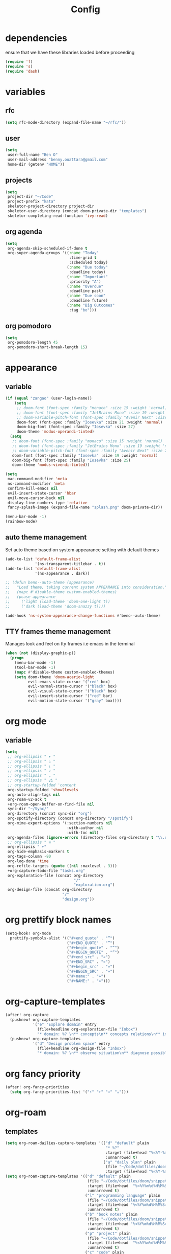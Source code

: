 #+TITLE: Config
#+STARTUP: show2levels
* dependencies
ensure that we have these libraries loaded before proceeding
#+begin_src emacs-lisp
(require 'f)
(require 's)
(require 'dash)
#+end_src

* variables
** rfc
#+begin_src emacs-lisp
(setq rfc-mode-directory (expand-file-name "~/rfc/"))
#+end_src

** user
#+begin_src emacs-lisp
(setq
 user-full-name "Ben O"
 user-mail-address "benny.ouattara@gmail.com"
 home-dir (getenv "HOME"))
#+end_src

** projects
#+begin_src emacs-lisp
(setq
 project-dir "~/Code"
 project-prefix "kata"
 skeletor-project-directory project-dir
 skeletor-user-directory (concat doom-private-dir "templates")
 skeletor-completing-read-function 'ivy-read)
#+end_src

** org agenda
#+begin_src emacs-lisp
(setq
 org-agenda-skip-scheduled-if-done t
 org-super-agenda-groups '((:name "Today"
                            :time-grid t
                            :scheduled today)
                           (:name "Due today"
                            :deadline today)
                           (:name "Important"
                            :priority "A")
                           (:name "Overdue"
                            :deadline past)
                           (:name "Due soon"
                            :deadline future)
                           (:name "Big Outcomes"
                            :tag "bo")))
#+end_src

** org pomodoro
#+begin_src emacs-lisp
(setq
 org-pomodoro-length 45
 org-pomodoro-short-break-length 15)
#+end_src

* appearance
** variable
#+begin_src emacs-lisp
(if (equal "zangao" (user-login-name))
    (setq
     ;; doom-font (font-spec :family "monaco" :size 15 :weight 'normal)
     ;; doom-font (font-spec :family "JetBrains Mono" :size 19 :weight 'normal :width 'normal)
     ;; doom-variable-pitch-font (font-spec :family "Avenir Next" :size 21)
     doom-font (font-spec :family "Iosevka" :size 21 :weight 'normal)
     doom-big-font (font-spec :family "Iosevka" :size 27)
     doom-theme 'modus-operandi-tinted)
  (setq
   ;; doom-font (font-spec :family "monaco" :size 15 :weight 'normal)
   ;; doom-font (font-spec :family "JetBrains Mono" :size 19 :weight 'normal :width 'normal)
   ;; doom-variable-pitch-font (font-spec :family "Avenir Next" :size 21)
   doom-font (font-spec :family "Iosevka" :size 19 :weight 'normal)
   doom-big-font (font-spec :family "Iosevka" :size 25)
   doom-theme 'modus-vivendi-tinted))

(setq
 mac-command-modifier 'meta
 ns-command-modifier 'meta
 confirm-kill-emacs nil
 evil-insert-state-cursor 'hbar
 evil-move-cursor-back nil
 display-line-numbers-type 'relative
 fancy-splash-image (expand-file-name "splash.png" doom-private-dir))

(menu-bar-mode -1)
(rainbow-mode)
#+end_src

** auto theme management
Set auto theme based on system appearance setting with default themes
#+begin_src emacs-lisp
(add-to-list 'default-frame-alist
             '(ns-transparent-titlebar . t))
(add-to-list 'default-frame-alist
             '(ns-appearance . dark))

;; (defun beno--auto-theme (appearance)
;;   "Load theme, taking current system APPEARANCE into consideration."
;;   (mapc #'disable-theme custom-enabled-themes)
;;   (pcase appearance
;;     ('light (load-theme 'doom-one-light t))
;;     ('dark (load-theme 'doom-snazzy t))))

(add-hook 'ns-system-appearance-change-functions #'beno--auto-theme)
#+end_src

** TTY frames theme management
Manages look and feel on tty frames i.e emacs in the terminal
#+begin_src emacs-lisp
(when (not (display-graphic-p))
  (progn
    (menu-bar-mode -1)
    (tool-bar-mode -1)
    (mapc #'disable-theme custom-enabled-themes)
    (setq doom-theme 'doom-acario-light
          evil-emacs-state-cursor '("red" box)
          evil-normal-state-cursor '("black" box)
          evil-visual-state-cursor '("black" box)
          evil-insert-state-cursor '("red" bar)
          evil-motion-state-cursor '("gray" box))))
#+end_src

* org mode
** variable
#+begin_src emacs-lisp
(setq
 ;; org-ellipsis " ▾ "
 ;; org-ellipsis " ⤵ "
 ;; org-ellipsis " ↓ "
 ;; org-ellipsis " ∵ "
 ;; org-ellipsis " ⌄ "
 ;; org-ellipsis " ⁂ "
 ;; org-startup-folded 'content
 org-startup-folded 'show2levels
 org-auto-align-tags nil
 org-roam-v2-ack t
 +org-roam-open-buffer-on-find-file nil
 sync-dir "~/Sync/"
 org-directory (concat sync-dir "org")
 org-spotify-directory (concat org-directory "/spotify")
 org-mime-export-options '(:section-numbers nil
                           :with-author nil
                           :with-toc nil)
 org-agenda-files (ignore-errors (directory-files org-directory t "\\.org$" t))
 ;; org-ellipsis " ≡ "
 org-ellipsis " ▾"
 org-hide-emphasis-markers t
 org-tags-column -80
 org-log-done 'time
 org-refile-targets (quote ((nil :maxlevel . 3)))
 +org-capture-todo-file "tasks.org"
 org-exploration-file (concat org-directory
                              "/"
                              "exploration.org")
 org-design-file (concat org-directory
                         "/"
                         "design.org"))
#+end_src

* org prettify block names
 #+begin_src emacs-lisp
(setq-hook! org-mode
  prettify-symbols-alist '(("#+end_quote" . "”")
                           ("#+END_QUOTE" . "”")
                           ("#+begin_quote" . "“")
                           ("#+BEGIN_QUOTE" . "“")
                           ("#+end_src" . "«")
                           ("#+END_SRC" . "«")
                           ("#+begin_src" . "»")
                           ("#+BEGIN_SRC" . "»")
                           ("#+name:" . "»")
                           ("#+NAME:" . "»")))
#+end_src

* org-capture-templates
#+begin_src emacs-lisp
(after! org-capture
  (pushnew! org-capture-templates
            '("e" "Explore domain" entry
              (file+headline org-exploration-file "Inbox")
              "* domain: %? \n** concepts\n** concepts relations\n** implications\n** problem statement\n" :prepend t))
  (pushnew! org-capture-templates
            '("d" "Design problem space" entry
              (file+headline org-design-file "Inbox")
              "* domain: %? \n** observe situation\n** diagnose possible problems\n** delimit the problem you are going to solve\n** approaches to the problem\n** implementation \n *** story\n*** pseudo\n** develop\n" :prepend t)))
#+end_src

* org fancy priority
#+begin_src emacs-lisp
(after! org-fancy-priorities
  (setq org-fancy-priorities-list '("⚡" "⬆" "⬇" "☕")))
#+end_src

* org-roam
** templates
#+begin_src emacs-lisp
(setq org-roam-dailies-capture-templates '(("d" "default" plain
                                            "* %?"
                                            :target (file+head "%<%Y-%m-%d>.org" "#+title: %<%Y-%m-%d>\n")
                                            :unnarrowed t)
                                           ("a" "daily plan" plain
                                            (file "~/Code/dotfiles/doom/snippets/org-roam/daily.org")
                                            :target (file+head "%<%Y-%m-%d>.org" "#+title: %<%Y-%m-%d>\n"))))
(setq org-roam-capture-templates '(("d" "default" plain
                                    (file "~/Code/dotfiles/doom/snippets/org-roam/default.org")
                                    :target (file+head  "%<%Y%m%d%H%M%S>-${slug}.org"  "#+title: ${title}\n#+date: %U\n")
                                    :unnarrowed t)
                                   ("l" "programming language" plain
                                    (file "~/Code/dotfiles/doom/snippets/org-roam/programming.org")
                                    :target (file+head "%<%Y%m%d%H%M%S>-${slug}.org" "#+title: ${title}\n#+date: %U\n#+filetags: programming\n")
                                    :unnarrowed t)
                                   ("b" "book notes" plain
                                    (file "~/Code/dotfiles/doom/snippets/org-roam/book.org")
                                    :target (file+head "%<%Y%m%d%H%M%S>-${slug}.org" "#+title: ${title}\n#+date: %U\n#+filetags: book\n")
                                    :unnarrowed t)
                                   ("p" "project" plain
                                    (file "~/Code/dotfiles/doom/snippets/org-roam/project.org")
                                    :target (file+head  "%<%Y%m%d%H%M%S>-${slug}.org" "#+title: ${title}\n#+date: %U\n#+filetags: project\n")
                                    :unnarrowed t)
                                   ("c" "code" plain
                                    (file "~/Code/dotfiles/doom/snippets/org-roam/code.org")
                                    :target (file+head "%<%Y%m%d%H%M%S>-${slug}.org"  "#+title: ${title}\n#+date: %U\n#+filetags: interview\n")
                                    :unnarrowed t)))
#+end_src

** copy done tasks to today's daily
#+begin_src emacs-lisp
(defun beno/org-roam-copy-todo-to-today ()
  (interactive)
  (let ((org-refile-keep t) ;; Set this to nil to delete the original!
        (org-roam-dailies-capture-templates
          '(("t" "tasks" entry "%?"
             :if-new (file+head+olp "%<%Y-%m-%d>.org" "#+title: %<%Y-%m-%d>\n" ("Tasks")))))
        (org-after-refile-insert-hook #'save-buffer)
        today-file
        pos)
    (save-window-excursion
      (org-roam-dailies--capture (current-time) t)
      (setq today-file (buffer-file-name))
      (setq pos (point)))

    ;; Only refile if the target file is different than the current file
    (unless (equal (file-truename today-file)
                   (file-truename (buffer-file-name)))
      (org-refile nil nil (list "Completed Tasks" today-file nil pos)))))

(after! org
  (add-to-list 'org-after-todo-state-change-hook
               (lambda ()
                 (when (equal org-state "DONE")
                   (beno/org-roam-copy-todo-to-today)))))
#+end_src

* org journal
This should fix a [[https://github.com/bastibe/org-journal/issues/392][bug]] in org-journal where ~org-cycle~ doesn't work when adding a new entry

#+begin_src emacs-lisp
(setq org-fold-core-style 'overlays)

(after! org-journal
  (map! :leader :desc "Open current journal" "j" #'org-journal-open-current-journal-file))
#+end_src

* tramp
#+begin_src emacs-lisp
(setq
 tramp-histfile-override "/dev/null")

(when (not (file-exists-p (concat doom-cache-dir "tramp-histfile")))
  (make-empty-file (concat doom-cache-dir "tramp-histfile")))
#+end_src

* code indentation
Indentation of =2= for most programming languages
#+begin_src emacs-lisp
(defun beno--indent (n)
  (interactive "p")
  ;; applies to java, c and c++
  (setq c-basic-offset n)
  (setq coffee-tab-width n)
  (setq javascript-indent-level n)
  (setq typescript-indent-level n)
  (setq js-indent-level n)
  (setq js2-basic-offset n)
  (setq web-mode-markup-indent-offset n)
  (setq web-mode-css-indent-offset n)
  (setq web-mode-code-indent-offset n)
  (setq css-indent-offset n))

(beno--indent 2)
#+end_src

* keybindings
** workspace & windows keybindings
#+begin_src emacs-lisp
(map! :leader
      :desc "close current window"
      "0" #'evil-quit)

(map! :leader
      :desc "close other window"
      "9" #'delete-other-windows)

(map! :leader
      :desc "split with eshell"
      ">" #'beno--eshell-toggle-right)

(map! :desc "fuzzy search visible buffer"
      :leader
      "a" #'evil-avy-goto-char-2)

(map! :desc "line in visible buffer"
      :leader
      "A" #'avy-goto-line)

(map! :leader
      :desc "open file other window"
      "V" #'projectile-find-file-other-window)

(map! :leader
      :desc "open buffer other window"
      "v" #'switch-to-buffer-other-window)

(map! "C-s" #'consult-line)

(map! :leader
      :desc "delete buffer"
      "d" #'kill-buffer)

(map! :leader
      :desc "hide in level"
      "l" #'hs-hide-level)

(map! :leader
      :desc "show block"
      "L" #'hs-show-block)

(map! :leader
      :desc "find file at point"
      "/" #'find-file-at-point)

(map! :leader
      :desc "next workspace"
      "]" #'+workspace:switch-next)

(map! :leader
      :desc "previous workspace"
      "[" #'+workspace:switch-previous)

(map! :leader
      :desc "calendar"
      "o c" #'cfw:open-calendar-buffer)
#+end_src

** project management keybindings
#+begin_src emacs-lisp
(map! :leader
      (:prefix-map ("o" . "open")
       (:prefix ("s" . "spotify")
        (:prefix ("p" . "projects")
         :desc "create java project" "j" #'create-java-project
         :desc "create scala project" "s" #'create-scala-project
         :desc "create clojure project" "c" #'create-clojure-project
         :desc "create common lisp project" "l" #'create-common-lisp-project
         :desc "delete project" "d" #'delete-project
         :desc "delete all test projects" "D" #'projects-cleanup))))
#+end_src

** maven keybindings
#+begin_src emacs-lisp
(map! :after cc-mode
      :map java-mode-map
      :localleader
      (:prefix ("c" . "Compile")
       :desc "Compile mvn project"  "c" (cmd! (beno--run-mvn-command "clean compile"))
       :desc "Verify mvn project"   "v" (cmd! (beno--run-mvn-command "clean verify"))
       :desc "Package mvn project"  "p" (cmd! (beno--run-mvn-command "clean package"))
       :desc "Package mvn project - skip tests"  "P" (cmd! (beno--run-mvn-command "-Dmaven.test.skip=true clean package"))
       :desc "Test mvn project"  "t" (cmd! (beno--run-mvn-command "clean test"))
       :desc "Integration test mvn project"  "i" (cmd! (beno--run-mvn-command "clean integration-test"))
       :desc "Run test"  "T" (cmd! (beno--run-mvn-command (call-interactively #'beno--mvn-test-to-run)))))
#+end_src

** better vertical motion keybindings
#+begin_src emacs-lisp
(defun beno-evil-scroll-down ()
  (interactive)
  (evil-scroll-down evil-scroll-count)
  (evil-scroll-line-to-center nil))

(defun beno-evil-scroll-up ()
  (interactive)
  (evil-scroll-up evil-scroll-count)
  (evil-scroll-line-to-center nil))

(map! :n "C-d" #'beno-evil-scroll-down)
(map! :n "C-u" #'beno-evil-scroll-up)
#+end_src

* lsp
#+begin_src emacs-lisp
(setq
 lsp-java-format-settings-url "https://raw.githubusercontent.com/google/styleguide/gh-pages/eclipse-java-google-style.xml")
#+end_src

* java
** eglot
eglot is a minimal alternative to lsp-mode. However I haven't been able to
configure it to navigate to classpath dependencies. So I am not using it
for now. It will be a solid candidate when that is figured out since it doesn't
hang emacs as often as lsp-mode. Also eglot isn't java friendly. Integrating it
with java requires a lot of work done below.
#+begin_src emacs-lisp
;; setup lsp server for eglot
;; eglot doesn't recognize ~ for user home directory
(setq lsp-jar (concat home-dir "/.emacs.d/.local/etc/lsp/eclipse.jdt.ls/plugins/org.eclipse.equinox.launcher_1.6.400.v20210924-0641.jar"))

(defun set-lsp-jar ()
  (setenv "CLASSPATH" lsp-jar))

(add-hook 'java-mode-hook #'set-lsp-jar)
#+end_src

** lsp-mode
lsp-mode is the alternative to eglot that I am using now. It constantly hangs
emacs which is problematic but I haven't found a solution around it yet.

#+begin_src emacs-lisp
(setq  lsp-java-vmargs
       (list
        "-noverify"
        "-Xmx2G"
        "-Xms100m"
        "-Dsun.zip.disableMemoryMapping=true"
        "-XX:+UseG1GC"
        "-XX:+UseStringDeduplication"
        ))

#+end_src

#+begin_src emacs-lisp
;; breadcrumb is a nice feature to know about, not using it now
;; (after! lsp-mode
;;   (lsp-headerline-breadcrumb-mode))

;; makes lsp-mode a little more bearable: hide all the UI noise
(after! (lsp-mode lsp-ui)
  (setq lsp-ui-sideline-show-code-actions nil
        lsp-ui-doc-enable nil)
  (lsp-ui-doc-mode -1))
#+end_src

** switch jvm
Integrated solution to switching JVM, alternative to jenv. Sets CLASSPATH in
current session.
#+begin_src emacs-lisp
(setq java-dir "/Library/Java/JavaVirtualMachines")
(setq java-home-suffix "/Contents/Home")

(defun beno--switch-jvm (chosen-jvm)
  (interactive (list
                (ivy-completing-read "Choose JVM:"
                                     (-filter
                                      (lambda (filename) (and (not (equal filename "."))
                                                              (not (equal filename ".."))))
                                      (directory-files java-dir)))))
  (let ((old-env (getenv "JAVA_HOME"))
        (home-path (concat java-dir "/" chosen-jvm java-home-suffix)))
    (setenv "JAVA_HOME" home-path)))
#+end_src

** dap: debug adapter protocol
#+begin_src emacs-lisp
(after! dap-java
  (add-hook 'dap-stopped-hook
            (lambda (arg) (call-interactively #'dap-hydra)))

  (dap-register-debug-template "Custom Runner"
                               (list :type "java"
                                     :request "launch"
                                     :args ""
                                     :vmArgs "-ea -Dmyapp.instance.name=myapp_1"
                                     :projectName "sp"
                                     :classPaths nil
                                     :mainClass ""
                                     :env '(("DEV" . "1")))))
#+end_src

* project lifecycle
** foundation
#+begin_src emacs-lisp
;; TODO: refactor project creation logic in a =macro=
(defun haikunate (token-range &optional prefix)
  "Generate random descriptive name.
A random adjective is chosen followed by a random nound and a random number."
  (let* ((adjectives '(autumn hidden bitter misty silent empty dry dark summer
                              icy delicate quiet white cool spring winter patient
                              twilight dawn crimson wispy weathered blue billowing
                              broken cold damp falling frosty green long late lingering
                              bold little morning muddy old red rough still small
                              sparkling throbbing shy wandering withered wild black
                              young holy solitary fragrant aged snowy proud floral
                              restless divine polished ancient purple lively nameless))
         (nouns '(waterfall river breeze moon rain wind sea morning
                            snow lake sunset pine shadow leaf dawn glitter forest
                            hill cloud meadow sun glade bird brook butterfly
                            bush dew dust field fire flower firefly feather grass
                            haze mountain night pond darkness snowflake silence
                            sound sky shape surf thunder violet water wildflower
                            wave water resonance sun wood dream cherry tree fog
                            frost voice paper frog smoke star))
         (adjective (seq-random-elt adjectives))
         (noun (seq-random-elt nouns))
         (suffix (cl-random token-range)))
    (if prefix
        (format "%s-%s-%s-%d" prefix adjective noun suffix)
      (format "%s-%s-%d" adjective noun suffix))))

(defun haikens (limit token-range prefix)
  "Generate LIMIT random names."
  (-map (lambda (n) (haikunate token-range prefix)) (number-sequence 1 limit)))
#+end_src

** java projects
Create java/mvn project
#+begin_src emacs-lisp
(defun create-java-project (artifact-id)
  (interactive
   (list
    (ivy-read "Project name: "
              (haikens 4 100 project-prefix))))
  (let* ((default-directory project-dir)
         (arch-version "1.4")
         (group-id "com.example")
         (app-version "0.1")
         (app-dir (concat project-dir "/" artifact-id))
         (app-projectile-path (concat app-dir "/.projectile"))
         (cmd "mvn")
         (args (list "archetype:generate"
                     "-DarchetypeGroupId=org.apache.maven.archetypes"
                     "-DarchetypeArtifactId=maven-archetype-simple"
                     (format "-DarchetypeVersion=%s" arch-version)
                     (format "-DgroupId=%s" group-id)
                     (format "-DartifactId=%s" artifact-id)
                     (format "-Dversion=%s" app-version))))
    (if (executable-find "mvn")
        (progn (apply #'doom-call-process cmd args)
               (f-touch app-projectile-path)
               (projectile-discover-projects-in-search-path)
               (when (fboundp 'lsp-workspace-folders-add)
                 (lsp-workspace-folders-add app-dir))
               (message "created project %s" artifact-id))
      (user-error "executable %s not found" cmd))))
#+end_src

** scala projects
create scala/sbt project
#+begin_src emacs-lisp
(defun create-scala-project (name)
  (interactive
   (list
    (ivy-read "Project name: "
              (haikens 4 100 project-prefix))))
  (let* ((default-directory project-dir)
         (app-dir (concat project-dir "/" name))
         (app-projectile-path (concat app-dir "/.projectile"))
         (cmd "sbt")
         (args (list "new"
                     "scala/scala-seed.g8"
                     (format "--name=%s" name))))
    (if (executable-find cmd)
        (progn (apply #'doom-call-process cmd args)
               (f-touch app-projectile-path)
               (projectile-discover-projects-in-search-path)
               (message "created project %s" name))
      (user-error "executable %s not found" cmd))))
#+end_src

** clojure projects
Create clojure/lein project
#+begin_src emacs-lisp
(defun create-clojure-project (name)
  (interactive
   (list
    (ivy-read "Project name: "
              (haikens 4 100 project-prefix))))
  (let* ((default-directory project-dir)
         (app-dir (concat project-dir "/" name))
         (app-projectile-path (concat app-dir "/.projectile"))
         (cmd "lein")
         (args (list "new"
                     "app"
                     name)))
    (if (executable-find cmd)
        (progn (apply #'doom-call-process cmd args)
               (f-touch app-projectile-path)
               (projectile-discover-projects-in-search-path)
               (message "created project %s" name))
      (user-error "executable %s not found" cmd))))
#+end_src

** common lisp projects
Create common lisp project with quickproject
#+begin_src emacs-lisp
(defun create-common-lisp-project (name)
  (interactive
   (list
    (ivy-read "Project name: "
              (haikens 4 100 project-prefix))))
  (let* ((default-directory project-dir)
         (app-dir (concat project-dir "/" name))
         (app-projectile-path (concat app-dir "/.projectile"))
         (cmd "sbcl")
         (args (list "--non-interactive"
                     "--eval" "(ql:quickload :cl-project)"
                     "--eval" (format "(cl-project:make-project #p\"%s\" :author %s :email %s :depends-on '())" name "\"Ben O.\"" "\"benny.ouattara@gmail.com\""))))
    (unless (executable-find cmd)
      (user-error "executable %s not found" cmd))
    (let* ((result (apply #'doom-call-process cmd args))
           (status (car result)))
      (if (equal status 0)
          (progn
            (f-touch app-projectile-path)
            (projectile-discover-projects-in-search-path)
            (message "created project %s" name))
        (message (format "failed to create project. exit code %d" status))))))
#+end_src

** project deletion
Delete =haiken= projects
#+begin_src emacs-lisp
(defun delete-project (project-path)
  "Delete kata project.
Delete mvn project at PROJECT-PATH by removing project from lsp workspaces,
removing project from projectile and deleting project folders.
Beware using this command given that it's destructive and non reversible."
  (interactive
   (list
    (ivy-read "Project name: "
              (if counsel-projectile-remove-current-project
                  (projectile-relevant-known-projects)
                projectile-known-projects))))
  (let* ((project-name (car (last (s-split "/" (string-trim project-path "/" "/"))))))
    (progn (when (fboundp 'lsp-workspace-folders-remove)
             (lsp-workspace-folders-remove project-path))
           (when (+workspace-exists-p project-name)
             (+workspace-delete project-name))
           (projectile-remove-known-project (concat (string-trim-right project-path "/") "/"))
           (f-delete project-path t)
           (message "deleted project %s" project-path))))

(defun projects-cleanup ()
  "Delete all test projects."
  (interactive)
  (let* ((projects (f-directories project-dir))
         (matches  (-filter (lambda (project) (s-contains? project-prefix project)) projects)))
    (seq-do #'delete-project matches)))
#+end_src

* email
** variables
#+begin_src emacs-lisp
(if (not (equal "ben" (user-login-name)))
    (progn (setq
            mu-root (s-chop-suffixes '("/mu" "/bin") (file-truename  (executable-find "mu")))
            mu4e-path (concat mu-root "/share/emacs/site-lisp/mu4e"))
           (add-to-list 'load-path mu4e-path)))

(after! mu4e
  (setq mu4e-update-interval 180))
(setq +mu4e-workspace-name "*mail*")
#+end_src

** mu4e capture target
#+begin_src emacs-lisp
(setq +org-capture-emails-file "tasks.org")
#+end_src

** accounts
#+begin_src emacs-lisp
(set-email-account! "Gmail"
                    '((mu4e-sent-folder       . "/gmail/sent")
                      (mu4e-drafts-folder     . "/gmail/drafts")
                      (mu4e-trash-folder      . "/gmail/trash")
                      (mu4e-refile-folder     . "/gmail/All Mail")
                      (smtpmail-smtp-user     . "benny.ouattara@gmail.com")
                      (smtpmail-smtp-server   . "smtp.gmail.com")
                      (smtpmail-smtp-service  . 465)
                      (smtpmail-stream-type   . ssl)
                      (user-mail-address      . "benny.ouattara@gmail.com") ;; only needed for mu < 1.4
                      )
                    t)

(set-email-account! "Protonmail"
                    '((mu4e-sent-folder       . "/protonmail/sent")
                      (mu4e-drafts-folder     . "/protonmail/drafts")
                      (mu4e-trash-folder      . "/protonmail/trash")
                      (mu4e-refile-folder     . "/protonmail/All Mail")
                      (smtpmail-smtp-user     . "benny.ouattara@protonmail.com")
                      (smtpmail-smtp-server   . "127.0.0.1")
                      (smtpmail-smtp-service  . 1025)
                      (smtpmail-stream-type   . starttls)
                      (user-mail-address      . "benny.ouattara@protonmail.com")    ;; only needed for mu < 1.4
                      )
                    t)

(set-email-account! "Spotify"
                    '((mu4e-sent-folder       . "/spotify/sent")
                      (mu4e-drafts-folder     . "/spotify/drafts")
                      (mu4e-trash-folder      . "/spotify/trash")
                      (mu4e-refile-folder     . "/spotify/All Mail")
                      (smtpmail-smtp-user     . "zangao@spotify.com")
                      (smtpmail-smtp-server   . "smtp.gmail.com")
                      (smtpmail-smtp-service  . 465)
                      (smtpmail-stream-type   . ssl)
                      (user-mail-address      . "zangao@spotify.com")    ;; only needed for mu < 1.4
                      )
                    t)

;; this won't work temporarily for protonmail as certificates are being moved to /etc/ssl/certs
(after! gnutls
  (add-to-list 'gnutls-trustfiles "~/.config/certificates/protonmail.crt"))

;; (add-hook 'message-send-hook 'org-mime-confirm-when-no-multipart)
#+end_src

** email bookmarks
#+begin_src emacs-lisp
;; NOTE: mu-find cannot match strings containing hyphens e.g: fleet-manager-bot, use "fleet" to match
(setq mu4e-bookmarks
      '((:name "Unread messages" :query "flag:unread AND NOT flag:trashed" :key 117)
        (:name "Skip messages" :query "(flag:unread AND NOT flag:trashed) AND (subject:\"Use Spotify BOM\" OR subject:\"Use Spotify root\" OR subject:\"no review needed\" OR subject:\"Update dependent library\" OR from:\"fleet\" OR from:\"fleetshift\" OR from:\"setadel\")" :key 115)
        (:name "Today's messages" :query "date:today..now" :key 116)
        (:name "Last 7 days" :query "date:7d..now" :hide-unread t :key 119)
        (:name "Messages with images" :query "mime:image/*" :key 112)
        (:name "Fragomen" :query "fragomen" :hide-unread t :key 102)))
#+end_src

** mail management
Quickly take actions such as read later or follow up on emails
This has been superseded by ~+mu4e/capture-msg-to-agenda~ which adds the =msg= as task in the global ~tasks.org~ which is registered with org agenda

** disable window management
#+begin_src emacs-lisp
(after! mu4e
  (set-popup-rule! (regexp-quote mu4e-main-buffer-name) :actions :ignore t)
  (set-popup-rule! (regexp-quote mu4e-headers-buffer-name) :actions :ignore t))
#+end_src

* dired
** dired single
Ability to navigate in and out of directories with h and l using a single buffer when navigating down
#+begin_src emacs-lisp
(after! (dired dired-single)
  (define-key dired-mode-map [remap dired-find-file]
    'dired-single-buffer)
  (define-key dired-mode-map [remap dired-mouse-find-file-other-window]
    'dired-single-buffer-mouse)
  (define-key dired-mode-map [remap dired-up-directory]
    'dired-single-up-directory)
  (map! :after dired-single
        :map dired-mode-map
        :n "h" 'dired-single-up-directory
        :n "l" 'dired-single-buffer))
#+end_src

* eshell
** variable
#+begin_src emacs-lisp
(setq eshell-history-size nil)
#+end_src

** json output formatter
formats all json output coming through eshell, avoid the need to use tools such
as jq since it already integrates json output right within eshell
#+begin_src emacs-lisp
(defun beno--valid-json? (maybe-json)
  "Validate MAYBE-JSON is json."
  (condition-case nil
      (progn
        (json-read-from-string maybe-json)
        t)
    (error nil)))

;; TODO: refactor these variables in a cons e.g (cons beg end)
(setq beno--eshell-output-beg nil)
(setq beno--eshell-output-end nil)

(defun beno--eshell-json-print ()
  (let* ((start (marker-position eshell-last-output-start))
         (end (marker-position eshell-last-output-end))
         (partial-output (buffer-substring start end)))
    (if (s-matches? eshell-prompt-regexp partial-output)
        (condition-case nil
            (progn
              (when (and beno--eshell-output-beg
                         beno--eshell-output-end
                         (beno--valid-json? (buffer-substring beno--eshell-output-beg
                                                              beno--eshell-output-end)))
                (json-pretty-print beno--eshell-output-beg beno--eshell-output-end))
              (setq beno--eshell-output-beg nil)
              (setq beno--eshell-output-end nil))
          (error (progn
                   (setq beno--eshell-output-beg nil)
                   (setq beno--eshell-output-end nil))))
      (progn
        (unless beno--eshell-output-beg
          (setq beno--eshell-output-beg (marker-position eshell-last-output-start)))
        (setq beno--eshell-output-end (marker-position eshell-last-output-end))))))

(after! eshell
  (add-to-list 'eshell-output-filter-functions
               #'beno--eshell-json-print))
#+end_src

** making eshell java friendly
#+begin_src emacs-lisp
(defun project-tests (project-path)
  "Extract java TESTS at PROJECT-PATH."
  (-filter (lambda (filename) (or (s-contains? "IT.java" filename)
                                  (s-contains? "Test.java" filename)))
           (-map (lambda (filepath) (-last-item  (s-split "/" filepath)))
                 (f-files project-path nil t))))

(defun test-to-run (test-name)
  "Prompt for TEST-NAME to run."
  (interactive
   (list  (ivy-read "Test to run: "
                    (project-tests default-directory))))
  (format "clear && mvn clean -Dtest=%s -DfailIfNoTests=false test" test-name))

(defun package-no-test ()
  "Command to package application without running tests"
  (format "clear && mvn -Dmaven.test.skip=true clean package"))

(defun package-verify ()
  "Command to verify application"
  (format "clear && mvn clean verify"))

(defun package-compile ()
  "Command to verify application"
  (format "clear && mvn clean compile"))

(defun eshell/pkg ()
  "Package java application."
  (insert (package-no-test)))

(defun eshell/compile ()
  "Compile java application."
  (insert (package-compile)))

(defun eshell/verify ()
  "Verify java application."
  (insert (package-verify)))

(defun eshell/gst (&rest args)
  "Quickly jumps to magit-status."
  (magit-status (pop args) nil)
  (eshell/echo))

(defun eshell/test ()
  "Run java tests."
  (eshell/cd-to-project)
  (+eshell/goto-end-of-prompt)
  (insert (call-interactively 'test-to-run)))
#+end_src

** eshell placement
#+begin_src emacs-lisp
(setf +main-eshell-popup+ "*doom:eshell-popup:main*")

(defun beno--eshell-toggle-right (arg &optional command)
  "Toggle eshell popup window to the right"
  (interactive "P")
  (let ((eshell-buffer
         (get-buffer-create +main-eshell-popup+))
        confirm-kill-processes
        current-prefix-arg)
    (when arg
      (when-let (win (get-buffer-window eshell-buffer))
        (delete-window win))
      (when (buffer-live-p eshell-buffer)
        (with-current-buffer eshell-buffer
          (fundamental-mode)
          (erase-buffer))))
    (if-let (win (get-buffer-window eshell-buffer))
        (let (confirm-kill-processes)
          (delete-window win)
          (ignore-errors (kill-buffer eshell-buffer)))
      (with-current-buffer eshell-buffer
        (doom-mark-buffer-as-real-h)
        (if (eq major-mode 'eshell-mode)
            (run-hooks 'eshell-mode-hook)
          (eshell-mode))
        (when command
          (+eshell-run-command command eshell-buffer)))
      (pop-to-buffer eshell-buffer))))

(defun beno--eshell-split-right ()
  "Create a new eshell window 2/3 to the right of the current one."
  (interactive)
  (let* ((ignore-window-parameters t)
         (dedicated-p (window-dedicated-p))
         (+eshell-enable-new-shell-on-split
          (or +eshell-enable-new-shell-on-split (frame-parameter nil 'saved-wconf))))
    (select-window (split-window-horizontally (* 2 (/ (window-total-width) 3))))
    (+eshell--bury-buffer dedicated-p)))
#+end_src

* emacs nano
disabled because it doesn't integrate well with doom emacs
#+begin_src emacs-lisp
;; (require 'load-nano)
#+end_src

* avy
** avy actions
#+begin_src emacs-lisp
(defun avy-action-kill-whole-line (pt)
  (save-excursion
    (goto-char pt)
    (kill-whole-line))
  (select-window
   (cdr
    (ring-ref avy-ring 0)))
  t)

(defun avy-action-teleport-whole-line (pt)
  (avy-action-kill-whole-line pt)
  (save-excursion (yank)) t)

(defun avy-action-mark-to-char (pt)
  (activate-mark)
  (goto-char pt))

(defun avy-action-helpful (pt)
  (save-excursion
    (goto-char pt)
    (helpful-at-point))
  (select-window
   (cdr (ring-ref avy-ring 0)))
  t)

(defun avy-action-embark (pt)
  (unwind-protect
      (save-excursion
        (goto-char pt)
        (embark-act))
    (select-window
     (cdr (ring-ref avy-ring 0))))
  t)

(after! avy
  (setf (alist-get ?D avy-dispatch-alist) 'avy-action-kill-whole-line
        (alist-get ?T avy-dispatch-alist) 'avy-action-teleport-whole-line
        (alist-get ?Z  avy-dispatch-alist) 'avy-action-mark-to-char
        (alist-get ?H avy-dispatch-alist) 'avy-action-helpful
        (alist-get ?\; avy-dispatch-alist) 'avy-action-embark))
#+end_src

* cp
compete for the sake of it
#+begin_src emacs-lisp
(when (> (display-pixel-width) 3000)
  (set-popup-rule! "*cp:eshell*" :size 0.40 :height 0.25 :slot 90 :select t :quit nil :ttl t :side 'right)
  (set-popup-rule! "err.txt" :size 0.40 :height 0.25 :slot 100 :select t :quit nil :ttl t :side 'right :modeline t)
  (set-popup-rule! "output.txt" :size 0.40 :height 0.25 :slot 110 :select t :quit nil :ttl t :side 'right :modeline t)
  (set-popup-rule! "input.txt" :size 0.40 :height 0.25 :slot 120 :select t :quit nil :ttl t :side 'right :modeline t))

(cl-defstruct solution-info
  (ext nil :read-only t)
  (dir nil :read-only t)
  (template nil :read-only t))

(defun initialize-lang-info ()
  (let* ((lang-info (make-hash-table))
         (python-ext "py")
         (python-dir (concat project-dir "/algo-python"))
         (python-template "import sys
sys.stdin = open(\"input.txt\", \"r\")
sys.stdout = open(\"output.txt\", \"w\")
sys.stderr = open(\"err.txt\", \"w\")")
         (ruby-ext "rb")
         (ruby-dir (concat project-dir "/algo-ruby"))
         (ruby-template "$stdin = File.open(\"input.txt\", \"r\")
$stdout = File.open(\"output.txt\", \"w\")
$stderr = File.open(\"err.txt\", \"w\")")
         (scala-ext "scala")
         (scala-dir (concat project-dir "/algo-scala"))
         (scala-template "")
         (python-info (make-solution-info :ext python-ext :dir python-dir :template python-template))
         (ruby-info (make-solution-info :ext ruby-ext :dir ruby-dir :template ruby-template))
         (scala-info (make-solution-info :ext scala-ext :dir scala-dir :template scala-template)))
    (puthash :py python-info lang-info)
    (puthash :scala scala-info lang-info)
    (puthash :rb ruby-info lang-info)
    lang-info))

(defun cp-solve (language problem-name)
  (interactive "slang: \nsproblem name: \n")
  (let* ((info-table (initialize-lang-info))
         (lang (doom-keyword-intern language))
         (lang-info (gethash lang info-table))
         (solution-directory (solution-info-dir lang-info))
         (ext (solution-info-ext lang-info))
         (lang-template (solution-info-template lang-info))
         (solution-directory-path (concat solution-directory "/" problem-name))
         (solution-file-path (concat solution-directory-path "/" "sol." ext))
         (input-file-path (concat solution-directory-path "/" "input.txt"))
         (output-file-path (concat solution-directory-path "/" "output.txt"))
         (error-file-path (concat solution-directory-path "/" "err.txt"))
         (file-paths (list input-file-path output-file-path error-file-path solution-file-path))
         (height (/ (window-total-height) 4)))
    (make-directory solution-directory-path 'parents)
    (-map #'f-touch file-paths)
    (with-current-buffer (find-file solution-file-path)
      (when (= (buffer-size) 0) (insert lang-template))
      (save-buffer))
    (let ((eshell-buffer-name "*cp:eshell*"))
      (eshell))
    (display-buffer (find-file-noselect error-file-path))
    (display-buffer (find-file-noselect output-file-path))
    (display-buffer (find-file-noselect input-file-path))))
#+end_src

* auto save buffers
Automatically save buffers on focus change
#+begin_src emacs-lisp
(defun save-all-buffers ()
  (save-some-buffers t))

(add-to-list 'doom-switch-buffer-hook #'save-all-buffers)
(add-to-list 'doom-switch-window-hook #'save-all-buffers)
(add-to-list 'doom-switch-frame-hook #'save-all-buffers)
#+end_src

* wgrep
** sensible faces
some doom themes don't deal well with wgrep faces, this is a sensible default
#+begin_src emacs-lisp
(custom-set-faces!
  '(wgrep-face :background "#aceaac" :foreground "#004c00"))
#+end_src

* authsource
#+begin_src emacs-lisp
(setq
 secrets-dir (concat sync-dir "secrets/")
 zangao-secrets (concat secrets-dir "zangao/authinfo.gpg")
 bouattara-secrets (concat secrets-dir "bouattara/authinfo.gpg")
 benny-secrets (concat secrets-dir "benny/authinfo.gpg"))

(pcase (user-login-name)
  ("zangao" (pushnew! auth-sources zangao-secrets))
  ("bouattara" (pushnew! auth-sources bouattara-secrets))
  ("benouattara" (pushnew! auth-sources benny-secrets)))
#+end_src

* SQL
#+begin_src emacs-lisp
(defun beno--read-db-password (db)
  (if-let ((result (auth-source-search :database db)))
      (funcall (plist-get  (car result) :secret))))

(defun beno--sql-authenticator (wallet product user server database port)
  (beno--read-db-password database))

(after! sql
  (setq
   setcheckerpwd (beno--read-db-password "setchecker_runs")
   localpwd (beno--read-db-password "localdb")
   sql-password-search-wallet-function #'beno--sql-authenticator
   sql-password-wallet zangao-secrets
   sql-connection-alist `(("setchecker-cloudsql-connection"
                           (sql-product 'postgres)
                           (sql-user "postgres")
                           ;; password reading is done through pgpass since psql cli does't support password passing
                           ;; this line just makes sure that sql.el doesn't ask us for the a dummy password
                           (sql-password ,setcheckerpwd)
                           (sql-database "setchecker_runs")
                           (sql-server "localhost")
                           (sql-port 5432))
                          ("local-postgres-connection"
                           (sql-product 'postgres)
                           (sql-user "localdb")
                           (sql-password ,localpwd)
                           (sql-database "localdb")
                           (sql-server "localhost")
                           (sql-port 5432)))
   sql-postgres-login-params '(user password database server)))
#+end_src

* compilation
Use ~comint~ and ~compile~ to ease project compilation
** compilation variables
#+begin_src emacs-lisp
(after! compile
  (compilation-set-skip-threshold 2)) ;; skip warning an info
#+end_src

** compilation with mvn
#+begin_src emacs-lisp :results silent
(defun beno--mvn-root-dir ()
  (or (locate-dominating-file buffer-file-name ".git")
      (projectile-project-root)))

(defun beno--run-mvn-command (command)
  (interactive "sCommand: ")
  (let ((default-directory (beno--mvn-root-dir))
        (compilation-read-command nil)
        (compile-command (format "sh mvn %s" command)))
    (call-interactively #'compile)))

(defun beno--mvn-project-tests (project-path)
  "Extract java TESTS at PROJECT-PATH."
  (-filter (lambda (filename) (or (s-contains? "IT.java" filename)
                                  (s-contains? "Test.java" filename)))
           (-map (lambda (filepath) (-last-item  (s-split "/" filepath)))
                 (f-files project-path nil t))))

(defun beno--mvn-test-to-run (test-name)
  "Prompt for TEST-NAME to run."
  (interactive
   (list  (ivy-read "Test to run: "
                    (beno--mvn-project-tests (beno--mvn-root-dir)))))
  (if (s-contains? "Test.java" test-name) ;; surefire unit test
      (format "clean -DfailIfNoTests=false -Dtest=%s test" test-name)
    ;; failsafe integration test
    (format "clean -DfailIfNoTests=false -Dit.test=%s verify" test-name)))
#+end_src

* projectile
** variable
#+begin_src emacs-lisp
(setq
 projectile-project-search-path '(("~/Code/" . 1) ("~/common-lisp" . 1) ("~/Code/archives/Code" . 1)))
#+end_src

** java .project conflict
doom uses ~.project~ to mark projects so it adds it as a projectile marker. However the java language server also generates ~.project~ file for each imported module. In a multi-module java setting, projectile ends up considering each sub-module as project instead of the root project. Remove ~.project~ as a project marker since I don't use doom projects anyway
#+begin_src emacs-lisp
(after! projectile
  (setq projectile-project-root-files-bottom-up
        (remove ".project" projectile-project-root-files-bottom-up)))
#+end_src

** java projectile commands
commands run at the project level
#+begin_src emacs-lisp
(after! lsp-java
  (setq  projectile-project-test-cmd "sh mvn clean test"
         projectile-project-compilation-cmd "sh mvn clean compile"
         projectile-project-install-cmd "sh mvn clean install"
         projectile-project-package-cmd "sh mvn clean verify"
         projectile-project-run-cmd "docker run --rm --dns 1.1.1.1 -p 8080:8080 -p 5990:5990 -p 5700:5700 -e SPOTIFY_DOMAIN=gew1.spotify.net -e SPOTIFY_POD=gew1 $(jq -r '.image' target/jib-image.json)")
  (map! :leader
        :desc "Verify project"
        :n "p P"
        'projectile-package-project))
#+end_src

* window placement
#+begin_src emacs-lisp
(if (> (display-pixel-width) 1600)
    ;; large display
    (progn
      (set-popup-rule! +main-eshell-popup+ :size 0.40 :vslot -4 :select t :quit nil :ttl t :side 'right)
      (set-popup-rule! "*SQL:" :size 0.40 :vslot -4 :select t :quit nil :ttl t :side 'bottom)
      (set-popup-rule! "^\\*Soccer.*" :size 0.33 :vslot -4 :select t :quit nil :ttl t :side 'bottom)
      (set-popup-rule! "^\\*com.spotify.*" :size 0.40 :vslot -4 :select t :quit nil :ttl t :side 'bottom)
      (set-popup-rule! "^\\*compilation.*" :size 0.40 :vslot -4 :select t :quit nil :ttl t :side 'right)
      (set-popup-rule! "^\\*Shell Command.*" :size 0.40 :vslot -4 :select t :quit t :ttl t :side 'right)
      (set-popup-rule! "^\\*helpful.*" :size 0.40 :vslot -4 :select t :quit nil :ttl t :side 'right)
      (set-popup-rule! "^\\*eww*" :size 0.40 :vslot -4 :select t :quit nil :ttl t :side 'right)
      (set-popup-rule! "^\\*Org Agenda\\*" :size 0.40 :vslot -4 :select t :quit nil :ttl t :side 'right)
      (set-popup-rule! "^\\*Org Sr.*" :size 0.40 :vslot -4 :select t :quit nil :ttl t :side 'right)
      (set-popup-rule! "[0-9]+-[0-9]+-[0-9]+.org" :size 0.40 :vslot -4 :select t :quit 'other :ttl 5 :side 'right :autosave t)
      (set-popup-rule! "journal.org" :size 0.40 :vslot -4 :select t :quit 'other :ttl 5 :side 'right :autosave t)
      (set-popup-rule! "^[0-9]\\{8\\}$" :size 0.40 :vslot -4 :select t :quit 'other :ttl nil :side 'right :autosave t)
      (set-popup-rule! "*kubel" :size 0.50 :vslot -4 :select t :quit nil :ttl t :side 'right)
      (set-popup-rule! "^\\*sbt*" :size 0.40 :vslot -4 :select t :quit nil :ttl nil :side 'right)
      (set-popup-rule! "^\\*cider.*" :size 0.40 :vslot -4 :select t :quit nil :ttl t :side 'right)
      (set-popup-rule! "^\\*docker.*" :size 0.40 :vslot -4 :select t :quit nil :ttl t :side 'right)
      (set-popup-rule! "^\\*cider-repl.*" :size 0.40 :vslot -4 :select t :quit nil :ttl t :side 'right)
      (set-popup-rule! "^\\*HTTP Response.*" :size 0.40 :vslot -4 :select t :quit nil :ttl t :side 'right)
      (set-popup-rule! "^\\*ChatGPT*" :size 0.40 :vslot -4 :select t :quit nil :ttl nil :side 'right))
  ;; small display
  (progn
    (set-popup-rule! +main-eshell-popup+ :size 0.35 :vslot -4 :select t :quit nil :ttl t :side 'bottom)
    (set-popup-rule! "*SQL:" :size 0.35 :vslot -4 :select t :quit nil :ttl t :side 'bottom)
    (set-popup-rule! "^\\*Soccer.*" :size 0.35 :vslot -4 :select t :quit nil :ttl t :side 'bottom)
    (set-popup-rule! "^\\*Org Sr.*" :size 0.35 :vslot -4 :select t :quit nil :ttl t :side 'bottom)
    (set-popup-rule! "^\\*compilation.*" :size 0.35 :vslot -4 :select t :quit nil :ttl t :side 'bottom)
    (set-popup-rule! "^\\*Shell Command.*" :size 0.35 :vslot -4 :select t :quit t :ttl t :side 'bottom)
    (set-popup-rule! "^\\*helpful.*" :size 0.35 :vslot -4 :select nil :quit nil :ttl t :side 'bottom)
    (set-popup-rule! "^\\*eww*" :size 0.35 :vslot -4 :select t :quit nil :ttl t :side 'bottom)
    ;; (set-popup-rule! "^\\*Org Agenda\\*" :size 0.25 :vslot -4 :select t :quit nil :ttl t :side 'right)
    ;; (set-popup-rule! "[0-9]+-[0-9]+-[0-9]+.org" :size 0.25 :vslot -4 :select t :quit 'other :ttl 5 :side 'right :autosave t)
    ;; (set-popup-rule! "journal.org" :size 0.25 :vslot -4 :select t :quit 'other :ttl 5 :side 'right :autosave t)
    ;; (set-popup-rule! "^[0-9]\\{8\\}$" :size 0.25 :vslot -4 :select t :quit 'other :ttl 5 :side 'right :autosave t)
    (set-popup-rule! "*kubel" :size 0.35 :vslot -4 :select t :quit nil :ttl t :side 'bottom)
    (set-popup-rule! "^\\*sbt*" :size 0.35 :vslot -4 :select t :quit nil :ttl nil :side 'bottom)
    (set-popup-rule! "^\\*cider.*" :size 0.35 :vslot -4 :select t :quit nil :ttl t :side 'bottom)
    (set-popup-rule! "^\\*docker.*" :size 0.35 :vslot -4 :select t :quit nil :ttl t :side 'bottom)
    (set-popup-rule! "^\\*cider-repl.*" :size 0.35 :vslot -4 :select t :quit nil :ttl t :side 'bottom)
    (set-popup-rule! "^\\*HTTP Response.*" :size 0.35 :vslot -4 :select t :quit nil :ttl t :side 'bottom)
    (set-popup-rule! "^\\*ChatGPT*" :size 0.35 :vslot -4 :select t :quit nil :ttl nil :side 'bottom)))
#+end_src

* vertico-posframe
disabled because it significantly decreases display performance
#+begin_src emacs-lisp
;; (vertico-posframe-mode 1)
;; (setq vertico-posframe-parameters
;;       '((left-fringe . 8)
;;         (right-fringe . 8)))
#+end_src

* hide title bar
Emacs 29 allows you to hide the title bar, no need to compile emacs with title bar removed
#+begin_src emacs-lisp
(add-to-list 'default-frame-alist '(undecorated . t))
#+end_src

* elfeed
#+begin_src emacs-lisp
(after! elfeed
  (setq elfeed-search-filter "@2-weeks-ago +unread"))
(add-hook 'elfeed-search-mode-hook #'elfeed-update)
#+end_src

* guile

#+begin_src emacs-lisp
(with-eval-after-load 'geiser-guile
  (add-to-list 'geiser-guile-load-path "/home/ben/Code/guix-turtle")
  (add-to-list 'geiser-guile-load-path "/home/ben/Code/todo/guix")
  ;; (add-to-list 'geiser-guile-load-path "/home/ben/Code/octo-guix")
  )
#+end_src

* info

#+begin_src emacs-lisp
(use-package! info-colors
  :after info
  :commands (info-colors-fontify-node)
  :hook (Info-selection . info-colors-fontify-node))

(after! info
  (set-popup-rule! "^\\*info\\*" :ignore t))
#+end_src

* notmuch

#+begin_src emacs-lisp
(after! notmuch
  (setq +notmuch-sync-backend 'mbsync)
  ;; (after! notmuch
  ;;   (setq notmuch-show-log nil
  ;;         notmuch-hello-sections `(notmuch-hello-insert-saved-searches
  ;;                                  notmuch-hello-insert-alltags)
  ;;         ;; To hide headers while composing an email
  ;;         notmuch-message-headers-visible nil))
  (setq notmuch-saved-searches '((:name "inbox" :query "tag:inbox not tag:trash" :key "i")
                                 ;; (:name "flagged" :query "tag:flagged" :key "f")
                                 ;; (:name "sent" :query "tag:sent" :key "s")
                                 ;; (:name "drafts" :query "tag:draft" :key "d")
                                 (:name "spotify" :query "tag:spotify" :key "s")
                                 (:name "gmail" :query "tag:gmail" :key "g")
                                 (:name "protonmail" :query "tag:protonmail" :key "p")
                                 (:name "spotify-unread" :query "tag:spotify and tag:unread" :key "S")
                                 (:name "gmail-unread" :query "tag:gmail and tag:unread" :key "G")
                                 (:name "protonmail-unread" :query "tag:protonmail and tag:unread" :key "P")))

  (set-popup-rule! "^\\*notmuch-hello" :ignore t)
  (set-popup-rule! "^\\*notmuch-saved" :ignore t)

  (map! :localleader
        :map (notmuch-hello-mode-map notmuch-search-mode-map notmuch-tree-mode-map notmuch-show-mode-map)
        :desc "Compose email"   "c" #'+notmuch/compose
        :desc "Sync email"      "u" #'+notmuch/update
        :desc "Quit notmuch"    "q" #'+notmuch/quit
        :desc "Mark as read"    "r" #'notmuch-show-mark-read
        :map notmuch-search-mode-map
        :desc "Mark as deleted" "d" #'+notmuch/search-delete
        :desc "Mark as spam"    "s" #'+notmuch/search-spam
        :map notmuch-tree-mode-map
        :desc "Mark as deleted" "d" #'+notmuch/tree-delete
        :desc "Mark as spam"    "s" #'+notmuch/tree-spam))
#+end_src

* benouattara user init.el

#+begin_src emacs-lisp :tangle (if (equal (user-login-name) "benouattara") "init.el" "no")
;;; init.el -*- lexical-binding: t; -*-

;; Copy this file to ~/.doom.d/init.el or ~/.config/doom/init.el ('doom install'
;; will do this for you). The `doom!' block below controls what modules are
;; enabled and in what order they will be loaded. Remember to run 'doom refresh'
;; after modifying it.
;;
;; More information about these modules (and what flags they support) can be
;; found in modules/README.org.

(doom! :input
           ;;chinese
           ;;japanese
           ;;layout            ; auie,ctsrnm is the superior home row

           :completion
           (company
            +childframe)                ; the ultimate code completion backend
           ;;helm              ; the *other* search engine for love and life
           ;;ido               ; the other *other* search engine...
           ;; ivy                              ; a search engine for love and life
           vertico

           :ui
           ;;deft              ; notational velocity for Emacs
           doom                         ; what makes DOOM look the way it does
           doom-dashboard               ; a nifty splash screen for Emacs
           ;; doom-quit         ; DOOM quit-message prompts when you quit Emacs
           ;;fill-column       ; a `fill-column' indicator
           hl-todo            ; highlight TODO/FIXME/NOTE/DEPRECATED/HACK/REVIEW
           (hydra +hydra/window-nav/body
                  +hydra/text-zoom/body)
           ;;(emoji +unicode)  ; 🙂
           ;;indent-guides     ; highlighted indent columns
           (modeline +light)          ; snazzy, Atom-inspired modeline, plus API
           nav-flash                  ; blink the current line after jumping
           ;;neotree           ; a project drawer, like NERDTree for vim
           ophints                ; highlight the region an operation acts on
           (popup                 ; tame sudden yet inevitable temporary windows
            +all                  ; catch all popups that start with an asterix
            +defaults)            ; default popup rules
           ;;pretty-code       ; replace bits of code with pretty symbols
           ;;ligatures         ; ligatures and symbols to make your code pretty again
           ;;tabs              ; an tab bar for Emacs
           treemacs                  ; a project drawer, like neotree but cooler
           ;;unicode           ; extended unicode support for various languages
           vc-gutter          ; vcs diff in the fringe
           vi-tilde-fringe    ; fringe tildes to mark beyond EOB
           window-select      ; visually switch windows
           workspaces         ; tab emulation, persistence & separate workspaces
           ;;zen               ; distraction-free coding or writing

           :editor
           (evil +everywhere)           ; come to the dark side, we have cookies
           file-templates               ; auto-snippets for empty files
           ;; fold                           ; (nigh) universal code folding
           ;;(format +onsave)  ; automated prettiness
           ;;god               ; run Emacs commands without modifier keys
           lispy                   ; vim for lisp, for people who don't like vim
           multiple-cursors        ; editing in many places at once
           ;;objed             ; text object editing for the innocent
           ;;parinfer          ; turn lisp into python, sort of
           rotate-text           ; cycle region at point between text candidates
           snippets              ; my elves. They type so I don't have to
           word-wrap             ; soft wrapping with language-aware indent

           :emacs
           dired         ; making dired pretty [functional]
           electric      ; smarter, keyword-based electric-indent
           ibuffer       ; interactive buffer management
           undo          ; persistent, smarter undo for your inevitable mistakes
           vc            ; version-control and Emacs, sitting in a tree

           :term
           eshell               ; a consistent, cross-platform shell (WIP)
           ;; shell             ; a terminal REPL for Emacs
           ;;term              ; terminals in Emacs
           vterm                        ; another terminals in Emacs

           :checkers
           ;; syntax              ; tasing you for every semicolon you forget
           ;; ;;(spell +flyspell) ; tasing you for misspelling mispelling
           ;; ;;grammar           ; tasing grammar mistake every you make

           :tools
           ;;ansible
           ;;biblio            ; Writes a PhD for you (citation needed)
           (debugger +lsp)   ; FIXME stepping through code, to help you add bugs
           direnv
           ;; (hammer +spotify +container)
           docker
           ;;editorconfig      ; let someone else argue about tabs vs spaces
           ;;ein               ; tame Jupyter notebooks with emacs
           (eval +overlay)   ; run code, run (also, repls)
           ;;gist              ; interacting with github gists
           (lookup              ; helps you navigate your code and documentation
            +docsets)           ; ...or in Dash docsets locally
           (lsp +lsp)
           ;;macos             ; MacOS-specific commands
           magit                        ; a git porcelain for Emacs
           make                         ; run make tasks from Emacs
           (pass
            +auth)                      ; password manager for nerds
           pdf                          ; pdf enhancements
           ;;prodigy           ; FIXME managing external services & code builders
           ;;rgb               ; creating color strings
           ;;terraform         ; infrastructure as code
           tmux                       ; an API for interacting with tmux
           tree-sitter                ; syntax and parsing, sitting in a tree...
           ;;upload            ; map local to remote projects via ssh/ftp
           ;;wakatime

           :os
           ;; (:if IS-MAC macos)  ; improve compatibility with macOS
           ;;tty               ; improve the terminal Emacs experience

           :lang
           ;;agda              ; types of types of types of types...
           ;;assembly          ; assembly for fun or debugging
           ;;beancount         ; mind the GAAP
           (cc +lsp)     ; C/C++/Obj-C madness
           clojure       ; java with a lisp
           common-lisp   ; if you've seen one lisp, you've seen them all
           ;;coq               ; proofs-as-programs
           ;;crystal           ; ruby at the speed of c
           ;;csharp            ; unity, .NET, and mono shenanigans
           data                 ; config/data formats
           ;;(dart +flutter)   ; paint ui and not much else
           ;;dhall
           ;;elixir            ; erlang done right
           ;;elm               ; care for a cup of TEA?
           emacs-lisp                   ; drown in parentheses
           ;;erlang            ; an elegant language for a more civilized age
           ;;ess               ; emacs speaks statistics
           ;;factor
           ;;faust             ; dsp, but you get to keep your soul
           ;;fortran           ; in FORTRAN, GOD is REAL (unless declared INTEGER)
           ;;fsharp           ; ML stands for Microsoft's Language
           ;;fstar             ; (dependent) types and (monadic) effects and Z3
           ;;gdscript          ; the language you waited for
           ;;(go +lsp)         ; the hipster dialect
           ;;(graphql +lsp)    ; Give queries a REST
           ;;(haskell +lsp)    ; a language that's lazier than I am
           ;;hy                ; readability of scheme w/ speed of python
           ;;idris             ;
           json                         ; At least it ain't XML
           (java +lsp
                 +tree-sitter)     ; the poster child for carpal tunnel syndrome
           ;;javascript        ; all(hope(abandon(ye(who(enter(here))))))
           ;;julia             ; a better, faster MATLAB
           ;;kotlin            ; a better, slicker Java(Script)
           ;;latex             ; writing papers in Emacs has never been so fun
           ;;lean
           ;;ledger            ; an accounting system in Emacs
           ;;lua               ; one-based indices? one-based indices
           markdown      ; writing docs for people to ignore
           ;;nim               ; python + lisp at the speed of c
           nix           ; I hereby declare "nix geht mehr!"
           ;;ocaml             ; an objective camel
           (org          ; organize your plain life in plain text
            +roam2       ; TODO: upgrade to +roam2
            +dragndrop   ; drag & drop files/images into org buffers
            ;;+hugo            ; use Emacs for hugo blogging
            +ipython     ; ipython/jupyter support for babel
            +pandoc      ; export-with-pandoc support
            ;; +pomodoro    ; be fruitful with the tomato technique
            +noter
            +present
            +pretty
            +journal)                   ; using org-mode for presentations
           ;;perl              ; write code no one else can comprehend
           ;;php               ; perl's insecure younger brother
           ;;plantuml          ; diagrams for confusing people more
           ;;purescript        ; javascript, but functional
           (python +lsp)   ; beautiful is better than ugly
           ;;qt                ; the 'cutest' gui framework ever
           ;;racket            ; a DSL for DSLs
           ;;raku              ; the artist formerly known as perl6
           rest                         ; Emacs as a REST client
           ;;rst               ; ReST in peace
           (ruby +rbenv
                 +rails
                 +tree-sitter) ; 1.step {|i| p "Ruby is #{i.even? ? 'love' : 'life'}"}
           ;;rust              ; Fe2O3.unwrap().unwrap().unwrap().unwrap()
           (scala +lsp
                  +tree-sitter)      ; java, but good
           (scheme +guile)           ; a fully conniving family of lisps
           sh                        ; she sells {ba,z,fi}sh shells on the C xor
           ;;sml
           ;;solidity          ; do you need a blockchain? No.
           ;;swift             ; who asked for emoji variables?
           ;;terra             ; Earth and Moon in alignment for performance.
           ;;web               ; the tubes
           yaml                         ; JSON, but readable
           ;;zig               ; C, but simpler

           :email
           (mu4e +org +gmail)
           ;; (notmuch +afew +org)
           ;;(wanderlust +gmail)

           ;; Applications are complex and opinionated modules that transform Emacs
           ;; toward a specific purpose. They may have additional dependencies and
           ;; should be loaded late.
           :app
           calendar
           ;;emms
           ;;everywhere        ; *leave* Emacs!? You must be joking
           ;;irc               ; how neckbeards socialize
           (rss +org)                   ; emacs as an RSS reader
           ;;twitter           ; twitter client https://twitter.com/vnought

           :config
           literate
           (default +bindings +smartparens))
#+end_src

* guix init.el

#+begin_src emacs-lisp :tangle (if (equal (system-name) "ben") "init.el" "no")
;;; init.el -*- lexical-binding: t; -*-

;; Copy this file to ~/.doom.d/init.el or ~/.config/doom/init.el ('doom install'
;; will do this for you). The `doom!' block below controls what modules are
;; enabled and in what order they will be loaded. Remember to run 'doom refresh'
;; after modifying it.
;;
;; More information about these modules (and what flags they support) can be
;; found in modules/README.org.

(doom! :input
           ;;chinese
           ;;japanese
           ;;layout            ; auie,ctsrnm is the superior home row

           :completion
           (company
            +childframe)                ; the ultimate code completion backend
           ;;helm              ; the *other* search engine for love and life
           ;;ido               ; the other *other* search engine...
           ;; ivy                              ; a search engine for love and life
           vertico

           :ui
           ;;deft              ; notational velocity for Emacs
           doom                         ; what makes DOOM look the way it does
           doom-dashboard               ; a nifty splash screen for Emacs
           ;; doom-quit         ; DOOM quit-message prompts when you quit Emacs
           ;;fill-column       ; a `fill-column' indicator
           hl-todo            ; highlight TODO/FIXME/NOTE/DEPRECATED/HACK/REVIEW
           (hydra +hydra/window-nav/body
                  +hydra/text-zoom/body)
           ;;(emoji +unicode)  ; 🙂
           ;;indent-guides     ; highlighted indent columns
           (modeline +light)          ; snazzy, Atom-inspired modeline, plus API
           nav-flash                  ; blink the current line after jumping
           ;;neotree           ; a project drawer, like NERDTree for vim
           ophints                ; highlight the region an operation acts on
           (popup                 ; tame sudden yet inevitable temporary windows
            +all                  ; catch all popups that start with an asterix
            +defaults)            ; default popup rules
           ;;pretty-code       ; replace bits of code with pretty symbols
           ;;ligatures         ; ligatures and symbols to make your code pretty again
           ;;tabs              ; an tab bar for Emacs
           treemacs                  ; a project drawer, like neotree but cooler
           ;;unicode           ; extended unicode support for various languages
           vc-gutter          ; vcs diff in the fringe
           vi-tilde-fringe    ; fringe tildes to mark beyond EOB
           window-select      ; visually switch windows
           workspaces         ; tab emulation, persistence & separate workspaces
           ;;zen               ; distraction-free coding or writing

           :editor
           (evil +everywhere)           ; come to the dark side, we have cookies
           file-templates               ; auto-snippets for empty files
           ;; fold                           ; (nigh) universal code folding
           ;;(format +onsave)  ; automated prettiness
           ;;god               ; run Emacs commands without modifier keys
           lispy                   ; vim for lisp, for people who don't like vim
           multiple-cursors        ; editing in many places at once
           ;;objed             ; text object editing for the innocent
           ;;parinfer          ; turn lisp into python, sort of
           rotate-text           ; cycle region at point between text candidates
           snippets              ; my elves. They type so I don't have to
           word-wrap             ; soft wrapping with language-aware indent

           :emacs
           dired         ; making dired pretty [functional]
           electric      ; smarter, keyword-based electric-indent
           ibuffer       ; interactive buffer management
           undo          ; persistent, smarter undo for your inevitable mistakes
           vc            ; version-control and Emacs, sitting in a tree

           :term
           eshell               ; a consistent, cross-platform shell (WIP)
           ;; shell             ; a terminal REPL for Emacs
           ;;term              ; terminals in Emacs
           vterm                        ; another terminals in Emacs

           :checkers
           ;; syntax              ; tasing you for every semicolon you forget
           ;; ;;(spell +flyspell) ; tasing you for misspelling mispelling
           ;; ;;grammar           ; tasing grammar mistake every you make

           :tools
           ;;ansible
           ;;biblio            ; Writes a PhD for you (citation needed)
           (debugger +lsp)   ; FIXME stepping through code, to help you add bugs
           direnv
           ;; (hammer +spotify +container)
           docker
           ;;editorconfig      ; let someone else argue about tabs vs spaces
           ;;ein               ; tame Jupyter notebooks with emacs
           (eval +overlay)   ; run code, run (also, repls)
           ;;gist              ; interacting with github gists
           (lookup              ; helps you navigate your code and documentation
            +docsets)           ; ...or in Dash docsets locally
           (lsp +lsp)
           ;;macos             ; MacOS-specific commands
           magit                        ; a git porcelain for Emacs
           make                         ; run make tasks from Emacs
           (pass
            +auth)                      ; password manager for nerds
           pdf                          ; pdf enhancements
           ;;prodigy           ; FIXME managing external services & code builders
           ;;rgb               ; creating color strings
           ;;terraform         ; infrastructure as code
           tmux                       ; an API for interacting with tmux
           tree-sitter                ; syntax and parsing, sitting in a tree...
           ;;upload            ; map local to remote projects via ssh/ftp
           ;;wakatime

           :os
           ;; (:if IS-MAC macos)  ; improve compatibility with macOS
           ;;tty               ; improve the terminal Emacs experience

           :lang
           ;;agda              ; types of types of types of types...
           ;;assembly          ; assembly for fun or debugging
           ;;beancount         ; mind the GAAP
           (cc +lsp)     ; C/C++/Obj-C madness
           clojure       ; java with a lisp
           common-lisp   ; if you've seen one lisp, you've seen them all
           ;;coq               ; proofs-as-programs
           ;;crystal           ; ruby at the speed of c
           ;;csharp            ; unity, .NET, and mono shenanigans
           data                 ; config/data formats
           ;;(dart +flutter)   ; paint ui and not much else
           ;;dhall
           ;;elixir            ; erlang done right
           ;;elm               ; care for a cup of TEA?
           emacs-lisp                   ; drown in parentheses
           ;;erlang            ; an elegant language for a more civilized age
           ;;ess               ; emacs speaks statistics
           ;;factor
           ;;faust             ; dsp, but you get to keep your soul
           ;;fortran           ; in FORTRAN, GOD is REAL (unless declared INTEGER)
           ;;fsharp           ; ML stands for Microsoft's Language
           ;;fstar             ; (dependent) types and (monadic) effects and Z3
           ;;gdscript          ; the language you waited for
           ;;(go +lsp)         ; the hipster dialect
           ;;(graphql +lsp)    ; Give queries a REST
           ;;(haskell +lsp)    ; a language that's lazier than I am
           ;;hy                ; readability of scheme w/ speed of python
           ;;idris             ;
           json                         ; At least it ain't XML
           (java +lsp
                 +tree-sitter)     ; the poster child for carpal tunnel syndrome
           ;;javascript        ; all(hope(abandon(ye(who(enter(here))))))
           ;;julia             ; a better, faster MATLAB
           ;;kotlin            ; a better, slicker Java(Script)
           ;;latex             ; writing papers in Emacs has never been so fun
           ;;lean
           ;;ledger            ; an accounting system in Emacs
           ;;lua               ; one-based indices? one-based indices
           markdown      ; writing docs for people to ignore
           ;;nim               ; python + lisp at the speed of c
           nix           ; I hereby declare "nix geht mehr!"
           ;;ocaml             ; an objective camel
           (org          ; organize your plain life in plain text
            +roam2       ; TODO: upgrade to +roam2
            +dragndrop   ; drag & drop files/images into org buffers
            ;;+hugo            ; use Emacs for hugo blogging
            +ipython     ; ipython/jupyter support for babel
            +pandoc      ; export-with-pandoc support
            ;; +pomodoro    ; be fruitful with the tomato technique
            +noter
            +present
            ;; +pretty
            +journal)                   ; using org-mode for presentations
           ;;perl              ; write code no one else can comprehend
           ;;php               ; perl's insecure younger brother
           ;;plantuml          ; diagrams for confusing people more
           ;;purescript        ; javascript, but functional
           (python +lsp)   ; beautiful is better than ugly
           ;;qt                ; the 'cutest' gui framework ever
           ;;racket            ; a DSL for DSLs
           ;;raku              ; the artist formerly known as perl6
           rest                         ; Emacs as a REST client
           ;;rst               ; ReST in peace
           (ruby +rbenv
                 +rails
                 +tree-sitter) ; 1.step {|i| p "Ruby is #{i.even? ? 'love' : 'life'}"}
           ;;rust              ; Fe2O3.unwrap().unwrap().unwrap().unwrap()
           (scala +lsp
                  +tree-sitter)      ; java, but good
           (scheme +guile)           ; a fully conniving family of lisps
           sh                        ; she sells {ba,z,fi}sh shells on the C xor
           ;;sml
           ;;solidity          ; do you need a blockchain? No.
           ;;swift             ; who asked for emoji variables?
           ;;terra             ; Earth and Moon in alignment for performance.
           ;;web               ; the tubes
           yaml                         ; JSON, but readable
           ;;zig               ; C, but simpler

           :email
           (mu4e +org +gmail)
           ;; (notmuch +afew +org)
           ;;(wanderlust +gmail)

           ;; Applications are complex and opinionated modules that transform Emacs
           ;; toward a specific purpose. They may have additional dependencies and
           ;; should be loaded late.
           :app
           calendar
           ;;emms
           ;;everywhere        ; *leave* Emacs!? You must be joking
           ;;irc               ; how neckbeards socialize
           (rss +org)                   ; emacs as an RSS reader
           ;;twitter           ; twitter client https://twitter.com/vnought

           :config
           literate
           (default +bindings +smartparens))
#+end_src

* zangao macos init.el

#+begin_src emacs-lisp :tangle (if (equal (user-login-name) "zangao") "init.el" "no")
;;; init.el -*- lexical-binding: t; -*-

;; Copy this file to ~/.doom.d/init.el or ~/.config/doom/init.el ('doom install'
;; will do this for you). The `doom!' block below controls what modules are
;; enabled and in what order they will be loaded. Remember to run 'doom refresh'
;; after modifying it.
;;
;; More information about these modules (and what flags they support) can be
;; found in modules/README.org.

(doom! :input
           ;;chinese
           ;;japanese
           ;;layout            ; auie,ctsrnm is the superior home row

           :completion
           (company
            +childframe)                ; the ultimate code completion backend
           ;;helm              ; the *other* search engine for love and life
           ;;ido               ; the other *other* search engine...
           ;; ivy                              ; a search engine for love and life
           vertico

           :ui
           ;;deft              ; notational velocity for Emacs
           doom                         ; what makes DOOM look the way it does
           doom-dashboard               ; a nifty splash screen for Emacs
           ;; doom-quit         ; DOOM quit-message prompts when you quit Emacs
           ;;fill-column       ; a `fill-column' indicator
           hl-todo            ; highlight TODO/FIXME/NOTE/DEPRECATED/HACK/REVIEW
           (hydra +hydra/window-nav/body
                  +hydra/text-zoom/body)
           ;;(emoji +unicode)  ; 🙂
           ;;indent-guides     ; highlighted indent columns
           (modeline +light)          ; snazzy, Atom-inspired modeline, plus API
           nav-flash                  ; blink the current line after jumping
           ;;neotree           ; a project drawer, like NERDTree for vim
           ophints                ; highlight the region an operation acts on
           (popup                 ; tame sudden yet inevitable temporary windows
            +all                  ; catch all popups that start with an asterix
            +defaults)            ; default popup rules
           ;;pretty-code       ; replace bits of code with pretty symbols
           ;;ligatures         ; ligatures and symbols to make your code pretty again
           ;;tabs              ; an tab bar for Emacs
           treemacs                  ; a project drawer, like neotree but cooler
           ;;unicode           ; extended unicode support for various languages
           vc-gutter          ; vcs diff in the fringe
           vi-tilde-fringe    ; fringe tildes to mark beyond EOB
           window-select      ; visually switch windows
           workspaces         ; tab emulation, persistence & separate workspaces
           ;;zen               ; distraction-free coding or writing

           :editor
           (evil +everywhere)           ; come to the dark side, we have cookies
           file-templates               ; auto-snippets for empty files
           ;; fold                           ; (nigh) universal code folding
           ;;(format +onsave)  ; automated prettiness
           ;;god               ; run Emacs commands without modifier keys
           lispy                   ; vim for lisp, for people who don't like vim
           multiple-cursors        ; editing in many places at once
           ;;objed             ; text object editing for the innocent
           ;;parinfer          ; turn lisp into python, sort of
           rotate-text           ; cycle region at point between text candidates
           snippets              ; my elves. They type so I don't have to
           word-wrap             ; soft wrapping with language-aware indent

           :emacs
           dired         ; making dired pretty [functional]
           electric      ; smarter, keyword-based electric-indent
           ibuffer       ; interactive buffer management
           undo          ; persistent, smarter undo for your inevitable mistakes
           vc            ; version-control and Emacs, sitting in a tree

           :term
           eshell               ; a consistent, cross-platform shell (WIP)
           ;; shell             ; a terminal REPL for Emacs
           ;;term              ; terminals in Emacs
           vterm                        ; another terminals in Emacs

           :checkers
           ;; syntax              ; tasing you for every semicolon you forget
           ;; ;;(spell +flyspell) ; tasing you for misspelling mispelling
           ;; ;;grammar           ; tasing grammar mistake every you make

           :tools
           ;;ansible
           ;;biblio            ; Writes a PhD for you (citation needed)
           (debugger +lsp)   ; FIXME stepping through code, to help you add bugs
           direnv
           ;; (hammer +spotify +container)
           docker
           ;;editorconfig      ; let someone else argue about tabs vs spaces
           ;;ein               ; tame Jupyter notebooks with emacs
           (eval +overlay)   ; run code, run (also, repls)
           ;;gist              ; interacting with github gists
           (lookup              ; helps you navigate your code and documentation
            +docsets)           ; ...or in Dash docsets locally
           (lsp +lsp)
           ;;macos             ; MacOS-specific commands
           magit                        ; a git porcelain for Emacs
           make                         ; run make tasks from Emacs
           (pass
            +auth)                      ; password manager for nerds
           pdf                          ; pdf enhancements
           ;;prodigy           ; FIXME managing external services & code builders
           ;;rgb               ; creating color strings
           ;;terraform         ; infrastructure as code
           tmux                       ; an API for interacting with tmux
           tree-sitter                ; syntax and parsing, sitting in a tree...
           ;;upload            ; map local to remote projects via ssh/ftp
           ;;wakatime

           :os
           ;; (:if IS-MAC macos)  ; improve compatibility with macOS
           ;;tty               ; improve the terminal Emacs experience

           :lang
           ;;agda              ; types of types of types of types...
           ;;assembly          ; assembly for fun or debugging
           ;;beancount         ; mind the GAAP
           (cc +lsp)     ; C/C++/Obj-C madness
           clojure       ; java with a lisp
           common-lisp   ; if you've seen one lisp, you've seen them all
           ;;coq               ; proofs-as-programs
           ;;crystal           ; ruby at the speed of c
           ;;csharp            ; unity, .NET, and mono shenanigans
           data                 ; config/data formats
           ;;(dart +flutter)   ; paint ui and not much else
           ;;dhall
           ;;elixir            ; erlang done right
           ;;elm               ; care for a cup of TEA?
           emacs-lisp                   ; drown in parentheses
           ;;erlang            ; an elegant language for a more civilized age
           ;;ess               ; emacs speaks statistics
           ;;factor
           ;;faust             ; dsp, but you get to keep your soul
           ;;fortran           ; in FORTRAN, GOD is REAL (unless declared INTEGER)
           ;;fsharp           ; ML stands for Microsoft's Language
           ;;fstar             ; (dependent) types and (monadic) effects and Z3
           ;;gdscript          ; the language you waited for
           ;;(go +lsp)         ; the hipster dialect
           ;;(graphql +lsp)    ; Give queries a REST
           ;;(haskell +lsp)    ; a language that's lazier than I am
           ;;hy                ; readability of scheme w/ speed of python
           ;;idris             ;
           json                         ; At least it ain't XML
           (java +lsp
                 +tree-sitter)     ; the poster child for carpal tunnel syndrome
           ;;javascript        ; all(hope(abandon(ye(who(enter(here))))))
           ;;julia             ; a better, faster MATLAB
           ;;kotlin            ; a better, slicker Java(Script)
           ;;latex             ; writing papers in Emacs has never been so fun
           ;;lean
           ;;ledger            ; an accounting system in Emacs
           ;;lua               ; one-based indices? one-based indices
           markdown      ; writing docs for people to ignore
           ;;nim               ; python + lisp at the speed of c
           nix           ; I hereby declare "nix geht mehr!"
           ;;ocaml             ; an objective camel
           (org          ; organize your plain life in plain text
            +roam2       ; TODO: upgrade to +roam2
            +dragndrop   ; drag & drop files/images into org buffers
            ;;+hugo            ; use Emacs for hugo blogging
            +ipython     ; ipython/jupyter support for babel
            +pandoc      ; export-with-pandoc support
            ;; +pomodoro    ; be fruitful with the tomato technique
            +noter
            +present
            +pretty
            +journal)                   ; using org-mode for presentations
           ;;perl              ; write code no one else can comprehend
           ;;php               ; perl's insecure younger brother
           ;;plantuml          ; diagrams for confusing people more
           ;;purescript        ; javascript, but functional
           (python +lsp)   ; beautiful is better than ugly
           ;;qt                ; the 'cutest' gui framework ever
           ;;racket            ; a DSL for DSLs
           ;;raku              ; the artist formerly known as perl6
           rest                         ; Emacs as a REST client
           ;;rst               ; ReST in peace
           (ruby +rbenv
                 +rails
                 +tree-sitter) ; 1.step {|i| p "Ruby is #{i.even? ? 'love' : 'life'}"}
           ;;rust              ; Fe2O3.unwrap().unwrap().unwrap().unwrap()
           (scala +lsp
                  +tree-sitter)      ; java, but good
           (scheme +guile)           ; a fully conniving family of lisps
           sh                        ; she sells {ba,z,fi}sh shells on the C xor
           ;;sml
           ;;solidity          ; do you need a blockchain? No.
           ;;swift             ; who asked for emoji variables?
           ;;terra             ; Earth and Moon in alignment for performance.
           ;;web               ; the tubes
           yaml                         ; JSON, but readable
           ;;zig               ; C, but simpler

           :email
           (mu4e +org +gmail)
           ;; (notmuch +afew +org)
           ;;(wanderlust +gmail)

           ;; Applications are complex and opinionated modules that transform Emacs
           ;; toward a specific purpose. They may have additional dependencies and
           ;; should be loaded late.
           :app
           calendar
           ;;emms
           ;;everywhere        ; *leave* Emacs!? You must be joking
           ;;irc               ; how neckbeards socialize
           (rss +org)                   ; emacs as an RSS reader
           ;;twitter           ; twitter client https://twitter.com/vnought

           :config
           literate
           (default +bindings +smartparens))
#+end_src

* doom dashboard

#+begin_src emacs-lisp
(remove-hook '+doom-dashboard-functions #'doom-dashboard-widget-shortmenu)
(remove-hook '+doom-dashboard-functions #'doom-dashboard-widget-footer)
(remove-hook '+doom-dashboard-functions #'doom-dashboard-widget-loaded)
#+end_src

* global subword mode

#+begin_src emacs-lisp
;; (global-subword-mode 1)
#+end_src

* splits

#+begin_src emacs-lisp
(setq evil-split-window-below t
      evil-vsplit-window-right t)
#+end_src

* transparency

#+begin_src emacs-lisp
(unless (string= "" (shell-command-to-string "pgrep stumpwm"))
  (set-frame-parameter (selected-frame) 'alpha-background 90)
  (add-to-list 'default-frame-alist '(alpha-background . 90)))
#+end_src

* org modern

#+begin_src emacs-lisp
(global-org-modern-mode)
#+end_src

* modus themes

#+begin_src emacs-lisp
(after! modus-themes
  (setq modus-themes-syntax '(faint alt-syntax green-strings yellow-comments))
  (setq modus-themes-italic-constructs nil
        modus-themes-bold-constructs nil
        modus-themes-variable-pitch-ui nil
        modus-themes-mixed-fonts nil)

  (setq modus-themes-prompts '(bold))
  (setq modus-themes-completions nil)
  (setq modus-themes-org-blocks 'gray-background))
#+end_src

* soccer.el
#+begin_src emacs-lisp
(setq beno-custom-lib "~/Code/dotfiles/lib/")
(add-to-list 'load-path beno-custom-lib)
(require 'soccer)
(map! :leader
          (:prefix-map ("o" . "open")
           (:prefix ("S" . "soccer")
            :desc "Favorite fixtures" "S" #'list-soccer-fixtures
            :desc "Followed leagues" "l" #'list-soccer-leagues
            :desc "Followed teams" "t" #'list-soccer-teams
            :desc "Teams fixtures" "T" #'list-soccer-team-fixtures
            :desc "Follow league" "f" #'soccer-follow-league
            :desc "Unfollow league" "U" #'soccer-unfollow-league
            :desc "Unfollow team" "u" #'soccer-unfollow-team
            :desc "Follow team" "F" #'soccer-follow-team)))
#+end_src

* eww
#+begin_src emacs-lisp
(after! eww
  (eww-toggle-fonts))
#+end_src

* gpt
#+begin_src emacs-lisp
(defun beno-gpt-key ()
  "Read gpt secret from authsource."
  (funcall (plist-get (car (auth-source-search :host gpt-api-key))
                      :secret)))
(map! :leader
      :desc "gpt"
      :n "o g"
      'gptel)

(after! gptel
  (setq gpt-api-key "api.openai.com"
        gptel-default-mode 'org-mode
        gptel-api-key #'beno-gpt-key))
#+end_src

* clojure
** cider
#+begin_src emacs-lisp :results silent
(after! cider-repl
  (add-hook 'before-save-hook 'cider-format-buffer t t)

  (defun portal.api/open ()
    (interactive)
    (cider-nrepl-sync-request:eval
     "(do (ns dev) (def portal ((requiring-resolve 'portal.api/open) {:theme :portal.colors/material-ui})) (add-tap (requiring-resolve 'portal.api/submit)))"))

  (defun portal.api/clear ()
    (interactive)
    (cider-nrepl-sync-request:eval "(portal.api/clear)"))

  (defun portal.api/close ()
    (interactive)
    (cider-nrepl-sync-request:eval "(portal.api/close)"))

  (map! :map clojure-mode-map
        :localleader
        :desc "open portal"  :n "o" #'portal.api/open
        :desc "close portal" :n "q" #'portal.api/close
        :desc "clear portal" :n "l" #'portal.api/clear)

  ;; NOTE: You do need to have portal on the class path
  (setq cider-clojure-cli-aliases ":portal"))
#+end_src
* find file in dotfiles
#+begin_src emacs-lisp
(defun beno-find-file-in-dotfiles ()
  "Search for a file in `dotfiles'."
  (interactive)
  (doom-project-find-file "~/Code/dotfiles"))

(map! :map doom-leader-map
      "f p" #'beno-find-file-in-dotfiles)
#+end_src
